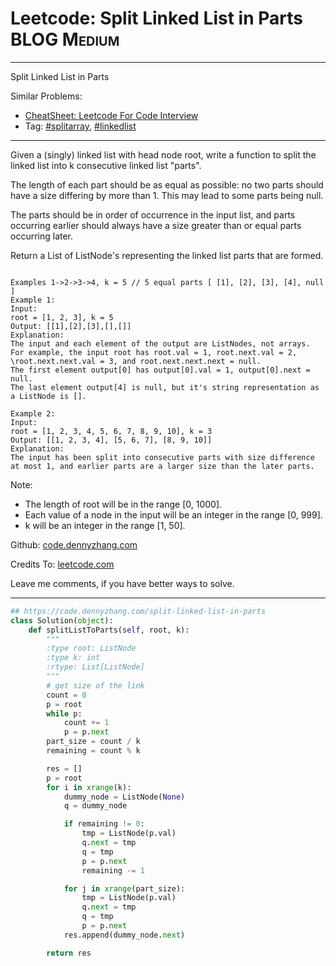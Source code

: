 * Leetcode: Split Linked List in Parts                                              :BLOG:Medium:
#+STARTUP: showeverything
#+OPTIONS: toc:nil \n:t ^:nil creator:nil d:nil
:PROPERTIES:
:type:     linkedlist, splitarray
:END:
---------------------------------------------------------------------
Split Linked List in Parts
#+BEGIN_HTML
<a href="https://github.com/dennyzhang/code.dennyzhang.com/tree/master/problems/split-array-with-equal-sum"><img align="right" width="200" height="183" src="https://www.dennyzhang.com/wp-content/uploads/denny/watermark/github.png" /></a>
#+END_HTML
Similar Problems:
- [[https://cheatsheet.dennyzhang.com/cheatsheet-leetcode-A4][CheatSheet: Leetcode For Code Interview]]
- Tag: [[https://code.dennyzhang.com/followup-splitarray][#splitarray]], [[https://code.dennyzhang.com/review-linkedlist][#linkedlist]]
---------------------------------------------------------------------
Given a (singly) linked list with head node root, write a function to split the linked list into k consecutive linked list "parts".

The length of each part should be as equal as possible: no two parts should have a size differing by more than 1. This may lead to some parts being null.

The parts should be in order of occurrence in the input list, and parts occurring earlier should always have a size greater than or equal parts occurring later.

Return a List of ListNode's representing the linked list parts that are formed.
#+BEGIN_EXAMPLE

Examples 1->2->3->4, k = 5 // 5 equal parts [ [1], [2], [3], [4], null ]
Example 1:
Input: 
root = [1, 2, 3], k = 5
Output: [[1],[2],[3],[],[]]
Explanation:
The input and each element of the output are ListNodes, not arrays.
For example, the input root has root.val = 1, root.next.val = 2, \root.next.next.val = 3, and root.next.next.next = null.
The first element output[0] has output[0].val = 1, output[0].next = null.
The last element output[4] is null, but it's string representation as a ListNode is [].
#+END_EXAMPLE

#+BEGIN_EXAMPLE
Example 2:
Input: 
root = [1, 2, 3, 4, 5, 6, 7, 8, 9, 10], k = 3
Output: [[1, 2, 3, 4], [5, 6, 7], [8, 9, 10]]
Explanation:
The input has been split into consecutive parts with size difference at most 1, and earlier parts are a larger size than the later parts.
#+END_EXAMPLE

Note:

- The length of root will be in the range [0, 1000].
- Each value of a node in the input will be an integer in the range [0, 999].
- k will be an integer in the range [1, 50].

Github: [[https://github.com/dennyzhang/code.dennyzhang.com/tree/master/problems/split-linked-list-in-parts][code.dennyzhang.com]]

Credits To: [[https://leetcode.com/problems/split-linked-list-in-parts/description/][leetcode.com]]

Leave me comments, if you have better ways to solve.
---------------------------------------------------------------------

#+BEGIN_SRC python
## https://code.dennyzhang.com/split-linked-list-in-parts
class Solution(object):
    def splitListToParts(self, root, k):
        """
        :type root: ListNode
        :type k: int
        :rtype: List[ListNode]
        """
        # get size of the link
        count = 0
        p = root
        while p:
            count += 1
            p = p.next
        part_size = count / k
        remaining = count % k

        res = []
        p = root
        for i in xrange(k):
            dummy_node = ListNode(None)
            q = dummy_node

            if remaining != 0:
                tmp = ListNode(p.val)
                q.next = tmp
                q = tmp
                p = p.next
                remaining -= 1

            for j in xrange(part_size):
                tmp = ListNode(p.val)
                q.next = tmp
                q = tmp
                p = p.next
            res.append(dummy_node.next)

        return res
#+END_SRC

#+BEGIN_HTML
<div style="overflow: hidden;">
<div style="float: left; padding: 5px"> <a href="https://www.linkedin.com/in/dennyzhang001"><img src="https://www.dennyzhang.com/wp-content/uploads/sns/linkedin.png" alt="linkedin" /></a></div>
<div style="float: left; padding: 5px"><a href="https://github.com/dennyzhang"><img src="https://www.dennyzhang.com/wp-content/uploads/sns/github.png" alt="github" /></a></div>
<div style="float: left; padding: 5px"><a href="https://www.dennyzhang.com/slack" target="_blank" rel="nofollow"><img src="https://www.dennyzhang.com/wp-content/uploads/sns/slack.png" alt="slack"/></a></div>
</div>
#+END_HTML
